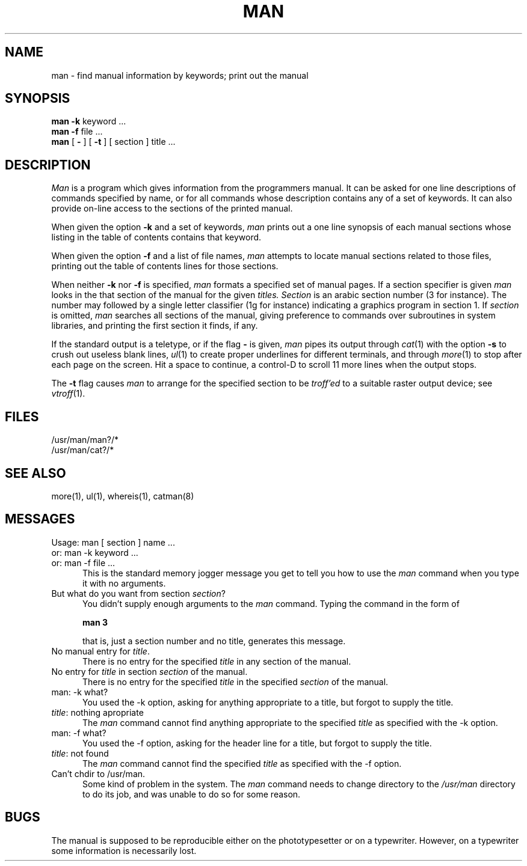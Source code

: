 .TH MAN 1 "18 January 1983"
.UC 4
.SH NAME
man \- find manual information by keywords; print out the manual
.SH SYNOPSIS
.br
.B man
.B \-k
keyword ...
.br
.B man
.B \-f
file ...
.br
.B man
[
.B \-
] [
.B \-t
] [
section
]
title ...
.SH DESCRIPTION
.I Man
is a program which gives information from the programmers manual.
It can be asked for one line descriptions of commands specified by
name, or for all commands whose description contains any of a set of
keywords.  It can also provide on-line access to the sections of the
printed manual.
.PP
When given the option
.B \-k
and a set of keywords,
.I man
prints out a one line synopsis of each manual sections whose
listing in the table of contents contains that keyword.
.PP
When given the option
.B \-f
and a list of file names, \fIman\fR attempts to locate manual
sections related to those files, printing out the table of contents
lines for those sections.
.PP
When neither
.B \-k
nor
.B \-f
is specified,
.I man
formats a specified set of manual pages.
If a section specifier is given
.I man
looks in the that section of the manual for the given
.I titles.
.I Section
is an arabic section number (3 for instance).  The number may followed by
a single letter classifier (1g for instance)
indicating a graphics program in section 1.  If
.I section
is omitted,
.I man
searches all sections of the manual, giving preference to commands
over subroutines in system libraries, and printing the first section
it finds, if any.
.PP
If the standard output is a teletype, or if the flag
.B \-
is given,
.I man
pipes its output through
.IR cat (1)
with the option
.B \-s
to crush out useless blank lines,
.IR ul (1)
to create proper underlines for different terminals, and through
.IR more (1)
to stop after each page on the screen.
Hit a space to continue,
a control-D to scroll 11 more lines when the output stops.
.PP
The
.B \-t
flag causes
.I man
to arrange for the specified section to be
.I troff'ed
to a suitable raster output device; see
.IR vtroff (1).
.SH FILES
/usr/man/man?/*
.br
/usr/man/cat?/*
.SH SEE\ ALSO
more(1), ul(1), whereis(1), catman(8)
.SH MESSAGES
.IP "Usage: man [ section ] name ..." 5
.IP "or: man -k keyword ..." 5
.IP "or: man -f file ..." 5
.br
This is the standard memory jogger message you get to tell you how to
use the 
.I man
command when you type it with no arguments.
.IP "But what do you want from section \fIsection\fP?" 5
.br
You didn't supply enough arguments to the 
.I man
command.  Typing the command in the form of
.sp
.ti +0.5i
.B "man  3"
.sp
that is, just a section number and no title, generates this message.
.IP "No manual entry for \fItitle\fP." 5
.br
There is no entry for the specified 
.I title
in any section of the manual.
.IP "No entry for \fItitle\fP in section \fIsection\fP of the manual." 5
.br
There is no entry for the specified 
.I title
in the specified
.I section
of the manual.
.IP "man: -k what?" 5
.br
You used the -k option, asking for anything appropriate to a title, but
forgot to supply the title.
.IP "\fItitle\fP: nothing apropriate" 5
.br
The 
.I man
command cannot find anything appropriate to the specified 
.I title
as specified with the -k option.
.IP "man: -f what?" 5
.br
You used the -f option, asking for the header line for a title, but
forgot to supply the title.
.IP "\fItitle\fP: not found" 5
.br
The 
.I man
command cannot find the specified 
.I title
as specified with the -f option.
.IP "Can't chdir to /usr/man." 5
.br
Some kind of problem in the system.  The 
.I man
command needs to change directory to the 
.I /usr/man
directory to do its job, and was unable to do so for some reason.
.SH BUGS
The manual is supposed to be reproducible either on the phototypesetter
or on a typewriter.
However, on a typewriter some information is necessarily lost.
